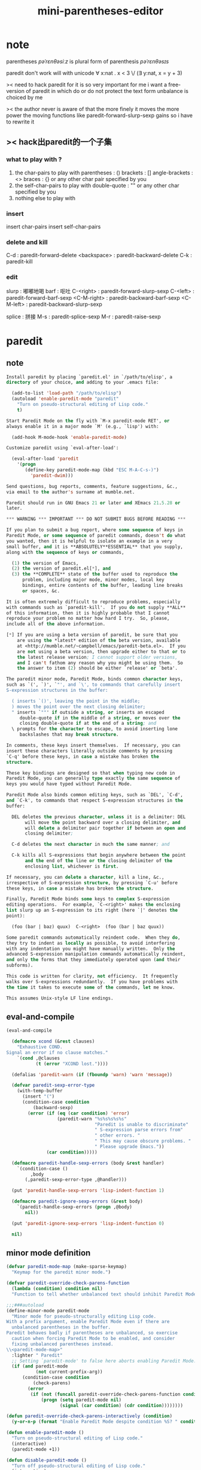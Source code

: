 #+title: mini-parentheses-editor

* note
parentheses /pəˈrɛnθəsiːz/
is plural form of parenthesis /pəˈrɛnθəsɪs/

paredit don't work will with unicode
∀ x:nat . x < 3 \/ (∃ y:nat, x = y + 3)

>< need to hack paredit for it is so very important for me
i want a free-version of paredit
in which do or do not protect the text form unbalance
is choiced by me

>< the author never is aware of that
the more finely it moves
the more power the moving functions like
paredit-forward-slurp-sexp gains
so i have to rewrite it
** >< hack出paredit的一个子集
*** what to play with ?
1. the char-pairs to play with
   parentheses : ()
   brackets : []
   angle-brackets : <>
   braces : {}
   or any other char pair specified by you
2. the self-char-pairs to play with
   double-quote : ""
   or any other char specified by you
3. nothing else to play with
*** insert
insert char-pairs
insert self-char-pairs
*** delete and kill
C-d : paredit-forward-delete
<backspace> : paredit-backward-delete
C-k : paredit-kill
*** edit
slurp : 嘟嘟地喝
barf : 呕吐
C-<right> : paredit-forward-slurp-sexp
C-<left> : paredit-forward-barf-sexp
<C-M-right> : paredit-backward-barf-sexp
<C-M-left> : paredit-backward-slurp-sexp

splice : 拼接
M-s : paredit-splice-sexp
M-r : paredit-raise-sexp
* paredit
** note
#+begin_src emacs-lisp
Install paredit by placing `paredit.el' in `/path/to/elisp', a
directory of your choice, and adding to your .emacs file:

  (add-to-list 'load-path "/path/to/elisp")
  (autoload 'enable-paredit-mode "paredit"
    "Turn on pseudo-structural editing of Lisp code."
    t)

Start Paredit Mode on the fly with `M-x paredit-mode RET', or
always enable it in a major mode `M' (e.g., `lisp') with:

  (add-hook M-mode-hook 'enable-paredit-mode)

Customize paredit using `eval-after-load':

  (eval-after-load 'paredit
    '(progn
       (define-key paredit-mode-map (kbd "ESC M-A-C-s-)")
         'paredit-dwim)))

Send questions, bug reports, comments, feature suggestions, &c.,
via email to the author's surname at mumble.net.

Paredit should run in GNU Emacs 21 or later and XEmacs 21.5.28 or
later.

,*** WARNING *** IMPORTANT *** DO NOT SUBMIT BUGS BEFORE READING ***

If you plan to submit a bug report, where some sequence of keys in
Paredit Mode, or some sequence of paredit commands, doesn't do what
you wanted, then it is helpful to isolate an example in a very
small buffer, and it is **ABSOLUTELY**ESSENTIAL** that you supply,
along with the sequence of keys or commands,

  (1) the version of Emacs,
  (2) the version of paredit.el[*], and
  (3) the **COMPLETE** state of the buffer used to reproduce the
      problem, including major mode, minor modes, local key
      bindings, entire contents of the buffer, leading line breaks
      or spaces, &c.

It is often extremely difficult to reproduce problems, especially
with commands such as `paredit-kill'.  If you do not supply **ALL**
of this information, then it is highly probable that I cannot
reproduce your problem no matter how hard I try.  So, please,
include all of the above information.

[*] If you are using a beta version of paredit, be sure that you
    are using the *latest* edition of the beta version, available
    at <http://mumble.net/~campbell/emacs/paredit-beta.el>.  If you
    are not using a beta version, then upgrade either to that or to
    the latest release version; I cannot support older versions,
    and I can't fathom any reason why you might be using them.  So
    the answer to item (2) should be either `release' or `beta'.

The paredit minor mode, Paredit Mode, binds common character keys,
such as `(', `)', `"', and `\', to commands that carefully insert
S-expression structures in the buffer:

  ( inserts `()', leaving the point in the middle;
  ) moves the point over the next closing delimiter;
  " inserts `""' if outside a string, or inserts an escaped
     double-quote if in the middle of a string, or moves over the
     closing double-quote if at the end of a string; and
  \ prompts for the character to escape, to avoid inserting lone
     backslashes that may break structure.

In comments, these keys insert themselves.  If necessary, you can
insert these characters literally outside comments by pressing
`C-q' before these keys, in case a mistake has broken the
structure.

These key bindings are designed so that when typing new code in
Paredit Mode, you can generally type exactly the same sequence of
keys you would have typed without Paredit Mode.

Paredit Mode also binds common editing keys, such as `DEL', `C-d',
and `C-k', to commands that respect S-expression structures in the
buffer:

  DEL deletes the previous character, unless it is a delimiter: DEL
       will move the point backward over a closing delimiter, and
       will delete a delimiter pair together if between an open and
       closing delimiter;

  C-d deletes the next character in much the same manner; and

  C-k kills all S-expressions that begin anywhere between the point
       and the end of the line or the closing delimiter of the
       enclosing list, whichever is first.

If necessary, you can delete a character, kill a line, &c.,
irrespective of S-expression structure, by pressing `C-u' before
these keys, in case a mistake has broken the structure.

Finally, Paredit Mode binds some keys to complex S-expression
editing operations.  For example, `C-<right>' makes the enclosing
list slurp up an S-expression to its right (here `|' denotes the
point):

  (foo (bar | baz) quux)  C-<right>  (foo (bar | baz quux))

Some paredit commands automatically reindent code.  When they do,
they try to indent as locally as possible, to avoid interfering
with any indentation you might have manually written.  Only the
advanced S-expression manipulation commands automatically reindent,
and only the forms that they immediately operated upon (and their
subforms).

This code is written for clarity, not efficiency.  It frequently
walks over S-expressions redundantly.  If you have problems with
the time it takes to execute some of the commands, let me know.

This assumes Unix-style LF line endings.
#+end_src
** eval-and-compile
#+begin_src emacs-lisp
(eval-and-compile

  (defmacro xcond (&rest clauses)
    "Exhaustive COND.
Signal an error if no clause matches."
    `(cond ,@clauses
           (t (error "XCOND lost."))))

  (defalias 'paredit-warn (if (fboundp 'warn) 'warn 'message))

  (defvar paredit-sexp-error-type
    (with-temp-buffer
      (insert "(")
      (condition-case condition
          (backward-sexp)
        (error (if (eq (car condition) 'error)
                   (paredit-warn "%s%s%s%s%s"
                                 "Paredit is unable to discriminate"
                                 " S-expression parse errors from"
                                 " other errors. "
                                 " This may cause obscure problems. "
                                 " Please upgrade Emacs."))
               (car condition)))))

  (defmacro paredit-handle-sexp-errors (body &rest handler)
    `(condition-case ()
         ,body
       (,paredit-sexp-error-type ,@handler)))

  (put 'paredit-handle-sexp-errors 'lisp-indent-function 1)

  (defmacro paredit-ignore-sexp-errors (&rest body)
    `(paredit-handle-sexp-errors (progn ,@body)
       nil))

  (put 'paredit-ignore-sexp-errors 'lisp-indent-function 0)

  nil)
#+end_src
** minor mode definition
#+begin_src emacs-lisp
(defvar paredit-mode-map (make-sparse-keymap)
  "Keymap for the paredit minor mode.")

(defvar paredit-override-check-parens-function
  (lambda (condition) condition nil)
  "Function to tell whether unbalanced text should inhibit Paredit Mode.")

;;;###autoload
(define-minor-mode paredit-mode
  "Minor mode for pseudo-structurally editing Lisp code.
With a prefix argument, enable Paredit Mode even if there are
  unbalanced parentheses in the buffer.
Paredit behaves badly if parentheses are unbalanced, so exercise
  caution when forcing Paredit Mode to be enabled, and consider
  fixing unbalanced parentheses instead.
\\<paredit-mode-map>"
  :lighter " Paredit"
  ;; Setting `paredit-mode' to false here aborts enabling Paredit Mode.
  (if (and paredit-mode
           (not current-prefix-arg))
      (condition-case condition
          (check-parens)
        (error
         (if (not (funcall paredit-override-check-parens-function condition))
             (progn (setq paredit-mode nil)
                    (signal (car condition) (cdr condition))))))))

(defun paredit-override-check-parens-interactively (condition)
  (y-or-n-p (format "Enable Paredit Mode despite condition %S? " condition)))

(defun enable-paredit-mode ()
  "Turn on pseudo-structural editing of Lisp code."
  (interactive)
  (paredit-mode +1))

(defun disable-paredit-mode ()
  "Turn off pseudo-structural editing of Lisp code."
  (interactive)
  (paredit-mode -1))

(defvar paredit-backward-delete-key
  (xcond ((paredit-xemacs-p)    "BS")
         ((paredit-gnu-emacs-p) "DEL")))

(defvar paredit-forward-delete-keys
  (xcond ((paredit-xemacs-p)    '("DEL"))
         ((paredit-gnu-emacs-p) '("<delete>" "<deletechar>"))))
#+end_src
** paredit keys
separating the definition and initialization of this variable
simplifies the development of paredit
since re-evaluating defvar forms doesn't actually do anything

each specifier is of the form:
(key[s]  function   (example-input example-output)
                    ...)
where key[s] is either a single string or a list of such strings
suitable for passing to kbd
entries in this list may also just be strings
in which case they are headings for the next entries
#+begin_src emacs-lisp
(defvar paredit-commands nil
  "List of paredit commands with their keys and examples.")

(progn (setq paredit-commands
 `(

   "basic insertion commands"

   ;; (minipe-insert-char-pair "(" ")")
   ("("         paredit-open-round
                ("(a b |c d)"
                 "(a b (|) c d)")
                ("(foo \"bar |baz\" quux)"
                 "(foo \"bar (|baz\" quux)"))

   ;; (minipe-not-insert-right-char-pair ")")
   ;; I never use the following two functions
   ;; but after (minipe-insert-char-pair "(" ")")
   ;; ")" must not insert ")"
   (")"         paredit-close-round
                ("(a b |c   )" "(a b c)|")
                ("; Hello,| world!"
                 "; Hello,)| world!"))
   ("M-("       paredit-wrap-round
                ("(foo |bar baz)"
                 "(foo (|bar) baz)"))

   ("M-)"       paredit-close-round-and-newline
                ("(defun f (x|  ))"
                 "(defun f (x)\n  |)")
                ("; (Foo.|"
                 "; (Foo.)|"))

   ;; (minipe-self-char-pair "\"")
   ("\""        paredit-doublequote
                ("(frob grovel |full lexical)"
                 "(frob grovel \"|\" full lexical)"
                 "(frob grovel \"\"| full lexical)")
                ("(foo \"bar |baz\" quux)"
                 "(foo \"bar \\\"|baz\" quux)")
                ("(frob grovel)   ; full |lexical"
                 "(frob grovel)   ; full \"|lexical"))
   ("M-\""      paredit-meta-doublequote
                ("(foo \"bar |baz\" quux)"
                 "(foo \"bar baz\"\n     |quux)")
                ("(foo |(bar #\\x \"baz \\\\ quux\") zot)"
                 ,(concat "(foo \"|(bar #\\\\x \\\"baz \\\\"
                          "\\\\ quux\\\")\" zot)")))

   ("C-j"       paredit-newline
                ("(let ((n (frobbotz))) |(display (+ n 1)\nport))"
                 ,(concat "(let ((n (frobbotz)))"
                          "\n  |(display (+ n 1)"
                          "\n           port))")))



   "Deleting & Killing"
   (("C-d" ,@paredit-forward-delete-keys)
                paredit-forward-delete
                ("(quu|x \"zot\")" "(quu| \"zot\")")
                ("(quux |\"zot\")"
                 "(quux \"|zot\")"
                 "(quux \"|ot\")")
                ("(foo (|) bar)" "(foo | bar)")
                ("|(foo bar)" "(|foo bar)"))
   (,paredit-backward-delete-key
                paredit-backward-delete
                ("(\"zot\" q|uux)" "(\"zot\" |uux)")
                ("(\"zot\"| quux)"
                 "(\"zot|\" quux)"
                 "(\"zo|\" quux)")
                ("(foo (|) bar)" "(foo | bar)")
                ("(foo bar)|" "(foo bar|)"))
   ("C-k"       paredit-kill
                ("(foo bar)|     ; Useless comment!"
                 "(foo bar)|")
                ("(|foo bar)     ; Useful comment!"
                 "(|)     ; Useful comment!")
                ("|(foo bar)     ; Useless line!"
                 "|")
                ("(foo \"|bar baz\"\n     quux)"
                 "(foo \"|\"\n     quux)"))
   ("M-d"       paredit-forward-kill-word
                ("|(foo bar)    ; baz"
                 "(| bar)    ; baz"
                 "(|)    ; baz"
                 "()    ;|")
                (";;;| Frobnicate\n(defun frobnicate ...)"
                 ";;;|\n(defun frobnicate ...)"
                 ";;;\n(| frobnicate ...)"))
   (,(concat "M-" paredit-backward-delete-key)
                paredit-backward-kill-word
                ("(foo bar)    ; baz\n(quux)|"
                 "(foo bar)    ; baz\n(|)"
                 "(foo bar)    ; |\n()"
                 "(foo |)    ; \n()"
                 "(|)    ; \n()"))



   "Movement & Navigation"
   "巡航外包给lisp-mode"





   "Depth-Changing Commands"
   ("M-s"       paredit-splice-sexp
                ("(foo (bar| baz) quux)"
                 "(foo bar| baz quux)"))
   ("M-r"       paredit-raise-sexp
                ("(dynamic-wind in (lambda () |body) out)"
                 "(dynamic-wind in |body out)"
                 "|body"))
   ("M-?"       paredit-convolute-sexp
                ("(let ((x 5) (y 3)) (frob |(zwonk)) (wibblethwop))"
                 "(frob |(let ((x 5) (y 3)) (zwonk) (wibblethwop)))"))





   "Barfage & Slurpage"
   ("C-<right>"
                paredit-forward-slurp-sexp
                ("(foo (bar |baz) quux zot)"
                 "(foo (bar |baz quux) zot)")
                ("(a b ((c| d)) e f)"
                 "(a b ((c| d) e) f)"))
   ("C-<left>"
                paredit-forward-barf-sexp
                ("(foo (bar |baz quux) zot)"
                 "(foo (bar |baz) quux zot)"))
   ("C-M-<left>"
                paredit-backward-slurp-sexp
                ("(foo bar (baz| quux) zot)"
                 "(foo (bar baz| quux) zot)")
                ("(a b ((c| d)) e f)"
                 "(a (b (c| d)) e f)"))
   ("C-M-<right>"
                paredit-backward-barf-sexp
                ("(foo (bar baz |quux) zot)"
                 "(foo bar (baz |quux) zot)"))





   "Miscellaneous Commands"
   "no misc"
   "misc means no use"
   ))
       nil)
#+end_src
** command examples
#+begin_src emacs-lisp
(eval-and-compile
  (defmacro paredit-do-commands (vars string-case &rest body)
    (let ((spec     (nth 0 vars))
          (keys     (nth 1 vars))
          (fn       (nth 2 vars))
          (examples (nth 3 vars)))
      `(dolist (,spec paredit-commands)
         (if (stringp ,spec)
             ,string-case
           (let ((,keys (let ((k (car ,spec)))
                          (cond ((stringp k) (list k))
                                ((listp k) k)
                                (t (error "Invalid paredit command %s."
                                          ,spec)))))
                 (,fn (cadr ,spec))
                 (,examples (cddr ,spec)))
             ,@body)))))

  (put 'paredit-do-commands 'lisp-indent-function 2))

(defun paredit-define-keys ()
  (paredit-do-commands (spec keys fn examples)
      nil       ; string case
    (dolist (key keys)
      (define-key paredit-mode-map (read-kbd-macro key) fn))))

(defun paredit-function-documentation (fn)
  (let ((original-doc (get fn 'paredit-original-documentation))
        (doc (documentation fn 'function-documentation)))
    (or original-doc
        (progn (put fn 'paredit-original-documentation doc)
               doc))))

(defun paredit-annotate-mode-with-examples ()
  (let ((contents
         (list (paredit-function-documentation 'paredit-mode))))
    (paredit-do-commands (spec keys fn examples)
        (push (concat "\n\n" spec "\n")
              contents)
      (let ((name (symbol-name fn)))
        (if (string-match (symbol-name 'paredit-) name)
            (push (concat "\n\n\\[" name "]\t" name
                          (if examples
                              (mapconcat (lambda (example)
                                           (concat
                                            "\n"
                                            (mapconcat 'identity
                                                       example
                                                       "\n  --->\n")
                                            "\n"))
                                         examples
                                         "")
                              "\n  (no examples)\n"))
                  contents))))
    (put 'paredit-mode 'function-documentation
         (apply 'concat (reverse contents))))
  ;; PUT returns the huge string we just constructed, which we don't
  ;; want it to return.
  nil)

(defun paredit-annotate-functions-with-examples ()
  (paredit-do-commands (spec keys fn examples)
      nil       ; string case
    (put fn 'function-documentation
         (concat (paredit-function-documentation fn)
                 "\n\n\\<paredit-mode-map>\\[" (symbol-name fn) "]\n"
                 (mapconcat (lambda (example)
                              (concat "\n"
                                      (mapconcat 'identity
                                                 example
                                                 "\n  ->\n")
                                      "\n"))
                            examples
                            "")))))
#+end_src
** insertion
#+begin_src emacs-lisp
(eval-and-compile
  (defun paredit-conc-name (&rest strings)
    (intern (apply 'concat strings)))

  (defmacro define-paredit-pair (open close name)
    `(progn
       (defun ,(paredit-conc-name "paredit-open-" name) (&optional n)
         ,(concat "Insert a balanced " name " pair.
With a prefix argument N, put the closing " name " after N
  S-expressions forward.
If the region is active, `transient-mark-mode' is enabled, and the
  region's start and end fall in the same parenthesis depth, insert a
  " name " pair around the region.
If in a string or a comment, insert a single " name ".
If in a character literal, do nothing.  This prevents changing what was
  in the character literal to a meaningful delimiter unintentionally.")
         (interactive "P")
         (cond ((or (paredit-in-string-p)
                    (paredit-in-comment-p))
                (insert ,open))
               ((not (paredit-in-char-p))
                (paredit-insert-pair n ,open ,close 'goto-char)
                (save-excursion (backward-up-list) (indent-sexp)))))
       (defun ,(paredit-conc-name "paredit-close-" name) ()
         ,(concat "Move past one closing delimiter and reindent.
\(Agnostic to the specific closing delimiter.)
If in a string or comment, insert a single closing " name ".
If in a character literal, do nothing.  This prevents changing what was
  in the character literal to a meaningful delimiter unintentionally.")
         (interactive)
         (paredit-move-past-close ,close))
       (defun ,(paredit-conc-name "paredit-close-" name "-and-newline") ()
         ,(concat "Move past one closing delimiter, add a newline,"
                  " and reindent.
If there was a margin comment after the closing delimiter, preserve it
  on the same line.")
         (interactive)
         (paredit-move-past-close-and-newline ,close))
       (defun ,(paredit-conc-name "paredit-wrap-" name)
           (&optional argument)
         ,(concat "Wrap the following S-expression.
See `paredit-wrap-sexp' for more details.")
         (interactive "P")
         (paredit-wrap-sexp argument ,open ,close))
       (add-to-list 'paredit-wrap-commands
                    ',(paredit-conc-name "paredit-wrap-" name)))))

(defvar paredit-wrap-commands '(paredit-wrap-sexp)
  "List of paredit commands that wrap S-expressions.
Used by `paredit-yank-pop'; for internal paredit use only.")

(define-paredit-pair ?\( ?\) "round")
(define-paredit-pair ?\[ ?\] "square")
(define-paredit-pair ?\{ ?\} "curly")
(define-paredit-pair ?\< ?\> "angled")

;;; Aliases for the old names.

(defalias 'paredit-open-parenthesis 'paredit-open-round)
(defalias 'paredit-close-parenthesis 'paredit-close-round)
(defalias 'paredit-close-parenthesis-and-newline
  'paredit-close-round-and-newline)

(defalias 'paredit-open-bracket 'paredit-open-square)
(defalias 'paredit-close-bracket 'paredit-close-square)
(defalias 'paredit-close-bracket-and-newline
  'paredit-close-square-and-newline)

(defun paredit-move-past-close (close)
  (paredit-move-past-close-and close
    (lambda ()
      (paredit-blink-paren-match nil))))

(defun paredit-move-past-close-and-newline (close)
  (paredit-move-past-close-and close
    (lambda ()
      (let ((comment.point (paredit-find-comment-on-line)))
        (newline)
        (if comment.point
            (save-excursion
              (forward-line -1)
              (end-of-line)
              (indent-to (cdr comment.point))
              (insert (car comment.point)))))
      (lisp-indent-line)
      (paredit-ignore-sexp-errors (indent-sexp))
      (paredit-blink-paren-match t))))

(defun paredit-move-past-close-and (close if-moved)
  (if (or (paredit-in-string-p)
          (paredit-in-comment-p))
      (insert close)
    (if (paredit-in-char-p) (forward-char))
    (paredit-move-past-close-and-reindent close)
    (funcall if-moved)))

(defun paredit-find-comment-on-line ()
  "Find a margin comment on the current line.
Return nil if there is no such comment or if there is anything but
  whitespace until such a comment.
If such a comment exists, delete the comment (including all leading
  whitespace) and return a cons whose car is the comment as a string
  and whose cdr is the point of the comment's initial semicolon,
  relative to the start of the line."
  (save-excursion
    (paredit-skip-whitespace t (point-at-eol))
    (and (eq ?\; (char-after))
         (not (eq ?\; (char-after (1+ (point)))))
         (not (or (paredit-in-string-p)
                  (paredit-in-char-p)))
         (let* ((start                  ;Move to before the semicolon.
                 (progn (backward-char) (point)))
                (comment
                 (buffer-substring start (point-at-eol))))
           (paredit-skip-whitespace nil (point-at-bol))
           (delete-region (point) (point-at-eol))
           (cons comment (- start (point-at-bol)))))))

(defun paredit-insert-pair (n open close forward)
  (let* ((regionp
          (and (paredit-region-active-p)
               (paredit-region-safe-for-insert-p)))
         (end
          (and regionp
               (not n)
               (prog1 (region-end) (goto-char (region-beginning))))))
    (let ((spacep (paredit-space-for-delimiter-p nil open)))
      (if spacep (insert " "))
      (insert open)
      (save-excursion
        ;; Move past the desired region.
        (cond (n
               (funcall forward
                        (paredit-scan-sexps-hack (point)
                                                 (prefix-numeric-value n))))
              (regionp
               (funcall forward (+ end (if spacep 2 1)))))
        ;; The string case can happen if we are inserting string
        ;; delimiters.  The comment case may happen by moving to the
        ;; end of a buffer that has a comment with no trailing newline.
        (if (and (not (paredit-in-string-p))
                 (paredit-in-comment-p))
            (newline))
        (insert close)
        (if (paredit-space-for-delimiter-p t close)
            (insert " "))))))

;++ This needs a better name...

(defun paredit-scan-sexps-hack (point n)
  (save-excursion
    (goto-char point)
    (let ((direction (if (< 0 n) +1 -1))
          (magnitude (abs n))
          (count 0))
      (catch 'exit
        (while (< count magnitude)
          (let ((p
                 (paredit-handle-sexp-errors (scan-sexps (point) direction)
                   nil)))
            (if (not p) (throw 'exit nil))
            (goto-char p))
          (setq count (+ count 1)))))
    (point)))

(defun paredit-region-safe-for-insert-p ()
  (save-excursion
    (let ((beginning (region-beginning))
          (end (region-end)))
      (goto-char beginning)
      (let* ((beginning-state (paredit-current-parse-state))
             (end-state
              (parse-partial-sexp beginning end nil nil beginning-state)))
        (and (=  (nth 0 beginning-state)   ; 0. depth in parens
                 (nth 0 end-state))
             (eq (nth 3 beginning-state)   ; 3. non-nil if inside a
                 (nth 3 end-state))        ;    string
             (eq (nth 4 beginning-state)   ; 4. comment status, yada
                 (nth 4 end-state))
             (eq (nth 5 beginning-state)   ; 5. t if following char
                 (nth 5 end-state)))))))   ;    quote

(defvar paredit-space-for-delimiter-predicates nil
  "List of predicates for whether to put space by delimiter at point.
Each predicate is a function that is is applied to two arguments, ENDP
  and DELIMITER, and that returns a boolean saying whether to put a
  space next to the delimiter -- before the delimiter if ENDP is false,
  after the delimiter if ENDP is true.
If any predicate returns false, no space is inserted: every predicate
  has veto power.
Each predicate may assume that the point is not at the beginning of the
  buffer, if ENDP is false, or at the end of the buffer, if ENDP is
  true; and that the point is not preceded, if ENDP is false, or
  followed, if ENDP is true, by a word or symbol constituent, a quote,
  or the delimiter matching DELIMITER.
Each predicate should examine only text before the point, if ENDP is
  false, or only text after the point, if ENDP is true.")

(defun paredit-space-for-delimiter-p (endp delimiter)
  ;; If at the buffer limit, don't insert a space.  If there is a word,
  ;; symbol, other quote, or non-matching parenthesis delimiter (i.e. a
  ;; close when want an open the string or an open when we want to
  ;; close the string), do insert a space.
  (and (not (if endp (eobp) (bobp)))
       (memq (char-syntax (if endp (char-after) (char-before)))
             (list ?w ?_ ?\"
                   (let ((matching (matching-paren delimiter)))
                     (and matching (char-syntax matching)))
                   (and (not endp)
                        (eq ?\" (char-syntax delimiter))
                        ?\) )))
       (catch 'exit
         (dolist (predicate paredit-space-for-delimiter-predicates)
           (if (not (funcall predicate endp delimiter))
               (throw 'exit nil)))
         t)))

(defun paredit-move-past-close-and-reindent (close)
  (let ((open (paredit-missing-close)))
    (if open
        (if (eq close (matching-paren open))
            (save-excursion
              (message "Missing closing delimiter: %c" close)
              (insert close))
            (error "Mismatched missing closing delimiter: %c ... %c"
                   open close))))
  (up-list)
  (if (catch 'return                    ; This CATCH returns T if it
        (while t                        ; should delete leading spaces
          (save-excursion               ; and NIL if not.
            (let ((before-paren (1- (point))))
              (back-to-indentation)
              (cond ((not (eq (point) before-paren))
                     ;; Can't call PAREDIT-DELETE-LEADING-WHITESPACE
                     ;; here -- we must return from SAVE-EXCURSION
                     ;; first.
                     (throw 'return t))
                    ((save-excursion (forward-line -1)
                                     (end-of-line)
                                     (paredit-in-comment-p))
                     ;; Moving the closing delimiter any further
                     ;; would put it into a comment, so we just
                     ;; indent the closing delimiter where it is and
                     ;; abort the loop, telling its continuation that
                     ;; no leading whitespace should be deleted.
                     (lisp-indent-line)
                     (throw 'return nil))
                    (t (delete-indentation)))))))
      (paredit-delete-leading-whitespace)))

(defun paredit-missing-close ()
  (save-excursion
    (paredit-handle-sexp-errors (backward-up-list)
      (error "Not inside a list."))
    (let ((open (char-after)))
      (paredit-handle-sexp-errors (progn (forward-sexp) nil)
        open))))

(defun paredit-delete-leading-whitespace ()
  ;; This assumes that we're on the closing delimiter already.
  (save-excursion
    (backward-char)
    (while (let ((syn (char-syntax (char-before))))
             (and (or (eq syn ?\ ) (eq syn ?-))     ; whitespace syntax
                  ;; The above line is a perfect example of why the
                  ;; following test is necessary.
                  (not (paredit-in-char-p (1- (point))))))
      (backward-delete-char 1))))

(defun paredit-blink-paren-match (another-line-p)
  (if (and blink-matching-paren
           (or (not show-paren-mode) another-line-p))
      (paredit-ignore-sexp-errors
        (save-excursion
          (backward-sexp)
          (forward-sexp)
          ;; SHOW-PAREN-MODE inhibits any blinking, so we disable it
          ;; locally here.
          (let ((show-paren-mode nil))
            (blink-matching-open))))))

(defun paredit-doublequote (&optional n)
  "Insert a pair of double-quotes.
With a prefix argument N, wrap the following N S-expressions in
  double-quotes, escaping intermediate characters if necessary.
If the region is active, `transient-mark-mode' is enabled, and the
  region's start and end fall in the same parenthesis depth, insert a
  pair of double-quotes around the region, again escaping intermediate
  characters if necessary.
Inside a comment, insert a literal double-quote.
At the end of a string, move past the closing double-quote.
In the middle of a string, insert a backslash-escaped double-quote.
If in a character literal, do nothing.  This prevents accidentally
  changing a what was in the character literal to become a meaningful
  delimiter unintentionally."
  (interactive "P")
  (cond ((paredit-in-string-p)
         (if (eq (cdr (paredit-string-start+end-points))
                 (point))
             (forward-char)             ; We're on the closing quote.
             (insert ?\\ ?\" )))
        ((paredit-in-comment-p)
         (insert ?\" ))
        ((not (paredit-in-char-p))
         (paredit-insert-pair n ?\" ?\" 'paredit-forward-for-quote))))

(defun paredit-meta-doublequote (&optional n)
  "Move to the end of the string, insert a newline, and indent.
If not in a string, act as `paredit-doublequote'; if no prefix argument
  is specified and the region is not active or `transient-mark-mode' is
  disabled, the default is to wrap one S-expression, however, not
  zero."
  (interactive "P")
  (if (not (paredit-in-string-p))
      (paredit-doublequote (or n
                               (and (not (paredit-region-active-p))
                                    1)))
    (let ((start+end (paredit-string-start+end-points)))
      (goto-char (1+ (cdr start+end)))
      (newline)
      (lisp-indent-line)
      (paredit-ignore-sexp-errors (indent-sexp)))))

(defun paredit-forward-for-quote (end)
  (let ((state (paredit-current-parse-state)))
    (while (< (point) end)
      (let ((new-state (parse-partial-sexp (point) (1+ (point))
                                           nil nil state)))
        (if (paredit-in-string-p new-state)
            (if (not (paredit-in-string-escape-p))
                (setq state new-state)
              ;; Escape character: turn it into an escaped escape
              ;; character by appending another backslash.
              (insert ?\\ )
              ;; Now the point is after both escapes, and we want to
              ;; rescan from before the first one to after the second
              ;; one.
              (setq state
                    (parse-partial-sexp (- (point) 2) (point)
                                        nil nil state))
              ;; Advance the end point, since we just inserted a new
              ;; character.
              (setq end (1+ end)))
          ;; String: escape by inserting a backslash before the quote.
          (backward-char)
          (insert ?\\ )
          ;; The point is now between the escape and the quote, and we
          ;; want to rescan from before the escape to after the quote.
          (setq state
                (parse-partial-sexp (1- (point)) (1+ (point))
                                    nil nil state))
          ;; Advance the end point for the same reason as above.
          (setq end (1+ end)))))))


(defun paredit-newline ()
  "Insert a newline and indent it.
This is like `newline-and-indent', but it not only indents the line
  that the point is on but also the S-expression following the point,
  if there is one.
Move forward one character first if on an escaped character.
If in a string, just insert a literal newline.
If in a comment and if followed by invalid structure, call
  `indent-new-comment-line' to keep the invalid structure in a
  comment."
  (interactive)
  (cond ((paredit-in-string-p)
         (newline))
        ((paredit-in-comment-p)
         (if (paredit-region-ok-p (point) (point-at-eol))
             (progn (newline-and-indent)
                    (paredit-ignore-sexp-errors (indent-sexp)))
             (indent-new-comment-line)))
        (t
         (if (paredit-in-char-p)
             (forward-char))
         (newline-and-indent)
         ;; Indent the following S-expression, but don't signal an
         ;; error if there's only a closing delimiter after the point.
         (paredit-ignore-sexp-errors (indent-sexp)))))
#+end_src
** character deletion
#+begin_src emacs-lisp
(defun paredit-forward-delete (&optional argument)
  "Delete a character forward or move forward over a delimiter.
If on an opening S-expression delimiter, move forward into the
  S-expression.
If on a closing S-expression delimiter, refuse to delete unless the
  S-expression is empty, in which case delete the whole S-expression.
With a numeric prefix argument N, delete N characters forward.
With a `C-u' prefix argument, simply delete a character forward,
  without regard for delimiter balancing."
  (interactive "P")
  (cond ((or (consp argument) (eobp))
         (delete-char 1))
        ((integerp argument)
         (if (< argument 0)
             (paredit-backward-delete argument)
             (while (> argument 0)
               (paredit-forward-delete)
               (setq argument (- argument 1)))))
        ((paredit-in-string-p)
         (paredit-forward-delete-in-string))
        ((paredit-in-comment-p)
         (paredit-forward-delete-in-comment))
        ((paredit-in-char-p)            ; Escape -- delete both chars.
         (backward-delete-char 1)
         (delete-char 1))
        ((eq (char-after) ?\\ )         ; ditto
         (delete-char 2))
        ((let ((syn (char-syntax (char-after))))
           (or (eq syn ?\( )
               (eq syn ?\" )))
         (if (save-excursion
               (paredit-handle-sexp-errors (progn (forward-sexp) t)
                 nil))
             (forward-char)
           (message "Deleting spurious opening delimiter.")
           (delete-char 1)))
        ((and (not (paredit-in-char-p (1- (point))))
              (eq (char-syntax (char-after)) ?\) )
              (eq (char-before) (matching-paren (char-after))))
         (backward-delete-char 1)       ; Empty list -- delete both
         (delete-char 1))               ;   delimiters.
        ((eq ?\; (char-after))
         (paredit-forward-delete-comment-start))
        ;; Just delete a single character, if it's not a closing
        ;; delimiter.  (The character literal case is already handled
        ;; by now.)
        ((not (eq (char-syntax (char-after)) ?\) ))
         (delete-char 1))))

(defun paredit-forward-delete-in-string ()
  (let ((start+end (paredit-string-start+end-points)))
    (cond ((not (eq (point) (cdr start+end)))
           ;; If it's not the close-quote, it's safe to delete.  But
           ;; first handle the case that we're in a string escape.
           (cond ((paredit-in-string-escape-p)
                  ;; We're right after the backslash, so backward
                  ;; delete it before deleting the escaped character.
                  (backward-delete-char 1))
                 ((eq (char-after) ?\\ )
                  ;; If we're not in a string escape, but we are on a
                  ;; backslash, it must start the escape for the next
                  ;; character, so delete the backslash before deleting
                  ;; the next character.
                  (delete-char 1)))
           (delete-char 1))
          ((eq (1- (point)) (car start+end))
           ;; If it is the close-quote, delete only if we're also right
           ;; past the open-quote (i.e. it's empty), and then delete
           ;; both quotes.  Otherwise we refuse to delete it.
           (backward-delete-char 1)
           (delete-char 1)))))

(defun paredit-forward-delete-in-comment ()
  ;; Point is in a comment, possibly at eol.  Refuse to delete a
  ;; comment end if moving the next line into the comment would break
  ;; structure.
  (if (eolp)
      (let ((next-line-start (point-at-bol 2))
            (next-line-end (point-at-eol 2)))
        (paredit-check-region next-line-start next-line-end)))
  (delete-char 1))

(defun paredit-forward-delete-comment-start ()
  ;; Point precedes a comment start (not at eol).  Refuse to delete a
  ;; comment start if the comment contains unbalanced junk.
  (paredit-check-region (+ (point) 1) (point-at-eol))
  (delete-char 1))

(defun paredit-backward-delete (&optional argument)
  "Delete a character backward or move backward over a delimiter.
If on a closing S-expression delimiter, move backward into the
  S-expression.
If on an opening S-expression delimiter, refuse to delete unless the
  S-expression is empty, in which case delete the whole S-expression.
With a numeric prefix argument N, delete N characters backward.
With a `C-u' prefix argument, simply delete a character backward,
  without regard for delimiter balancing."
  (interactive "P")
  (cond ((or (consp argument) (bobp))
         ;++ Should this untabify?
         (backward-delete-char 1))
        ((integerp argument)
         (if (< argument 0)
             (paredit-forward-delete (- 0 argument))
             (while (> argument 0)
               (paredit-backward-delete)
               (setq argument (- argument 1)))))
        ((paredit-in-string-p)
         (paredit-backward-delete-in-string))
        ((paredit-in-comment-p)
         (paredit-backward-delete-in-comment))
        ((paredit-in-char-p)            ; Escape -- delete both chars.
         (backward-delete-char 1)
         (delete-char 1))
        ((paredit-in-char-p (1- (point)))
         (backward-delete-char 2))      ; ditto
        ((let ((syn (char-syntax (char-before))))
           (or (eq syn ?\) )
               (eq syn ?\" )))
         (if (save-excursion
               (paredit-handle-sexp-errors (progn (backward-sexp) t)
                 nil))
             (backward-char)
           (message "Deleting spurious closing delimiter.")
           (backward-delete-char 1)))
        ((and (eq (char-syntax (char-before)) ?\( )
              (eq (char-after) (matching-paren (char-before))))
         (backward-delete-char 1)       ; Empty list -- delete both
         (delete-char 1))               ;   delimiters.
        ((bolp)
         (paredit-backward-delete-maybe-comment-end))
        ;; Delete it, unless it's an opening delimiter.  The case of
        ;; character literals is already handled by now.
        ((not (eq (char-syntax (char-before)) ?\( ))
         (backward-delete-char-untabify 1))))

(defun paredit-backward-delete-in-string ()
  (let ((start+end (paredit-string-start+end-points)))
    (cond ((not (eq (1- (point)) (car start+end)))
           ;; If it's not the open-quote, it's safe to delete.
           (if (paredit-in-string-escape-p)
               ;; If we're on a string escape, since we're about to
               ;; delete the backslash, we must first delete the
               ;; escaped char.
               (delete-char 1))
           (backward-delete-char 1)
           (if (paredit-in-string-escape-p)
               ;; If, after deleting a character, we find ourselves in
               ;; a string escape, we must have deleted the escaped
               ;; character, and the backslash is behind the point, so
               ;; backward delete it.
               (backward-delete-char 1)))
          ((eq (point) (cdr start+end))
           ;; If it is the open-quote, delete only if we're also right
           ;; past the close-quote (i.e. it's empty), and then delete
           ;; both quotes.  Otherwise we refuse to delete it.
           (backward-delete-char 1)
           (delete-char 1)))))

(defun paredit-backward-delete-in-comment ()
  ;; Point is in a comment, possibly just after the comment start.
  ;; Refuse to delete a comment start if the comment contains
  ;; unbalanced junk.
  (if (save-excursion
        (backward-char)
        ;; Must call `paredit-in-string-p' before
        ;; `paredit-in-comment-p'.
        (not (or (paredit-in-string-p) (paredit-in-comment-p))))
      (paredit-check-region (point) (point-at-eol)))
  (backward-delete-char-untabify +1))

(defun paredit-backward-delete-maybe-comment-end ()
  ;; Point is at bol, possibly just after a comment end (i.e., the
  ;; previous line may have had a line comment).  Refuse to delete a
  ;; comment end if moving the current line into the previous line's
  ;; comment would break structure.
  (if (save-excursion
        (backward-char)
        (and (not (paredit-in-string-p)) (paredit-in-comment-p)))
      (paredit-check-region (point-at-eol) (point-at-bol)))
  (backward-delete-char 1))
#+end_src
** killing
#+begin_src emacs-lisp
(defun paredit-kill (&optional argument)
  "Kill a line as if with `kill-line', but respecting delimiters.
In a string, act exactly as `kill-line' but do not kill past the
  closing string delimiter.
On a line with no S-expressions on it starting after the point or
  within a comment, act exactly as `kill-line'.
Otherwise, kill all S-expressions that start after the point.
With a `C-u' prefix argument, just do the standard `kill-line'.
With a numeric prefix argument N, do `kill-line' that many times."
  (interactive "P")
  (cond (argument
         (kill-line (if (integerp argument) argument 1)))
        ((paredit-in-string-p)
         (paredit-kill-line-in-string))
        ((paredit-in-comment-p)
         (paredit-kill-line-in-comment))
        ((save-excursion (paredit-skip-whitespace t (point-at-eol))
                         (or (eolp) (eq (char-after) ?\; )))
         ;** Be careful about trailing backslashes.
         (if (paredit-in-char-p)
             (backward-char))
         (kill-line))
        (t (paredit-kill-sexps-on-line))))

(defun paredit-kill-line-in-string ()
  (if (save-excursion (paredit-skip-whitespace t (point-at-eol))
                      (eolp))
      (kill-line)
    (save-excursion
      ;; Be careful not to split an escape sequence.
      (if (paredit-in-string-escape-p)
          (backward-char))
      (kill-region (point)
                   (min (point-at-eol)
                        (cdr (paredit-string-start+end-points)))))))

(defun paredit-kill-line-in-comment ()
  ;; If we're at the end of line, this is the same as deleting the line
  ;; end, which `paredit-forward-delete-in-comment' handles carefully.
  ;; The variable `kill-whole-line' is not relevant: the point is in a
  ;; comment, and hence not at the beginning of the line.
  (if (eolp)
      (paredit-forward-delete-in-comment)
      (kill-line)))

(defun paredit-kill-sexps-on-line ()
  (if (paredit-in-char-p)               ; Move past the \ and prefix.
      (backward-char 2))                ; (# in Scheme/CL, ? in elisp)
  (let ((beginning (point))
        (eol (point-at-eol)))
    (let ((end-of-list-p (paredit-forward-sexps-to-kill beginning eol)))
      ;; If we got to the end of the list and it's on the same line,
      ;; move backward past the closing delimiter before killing.  (This
      ;; allows something like killing the whitespace in (    ).)
      (if end-of-list-p (progn (up-list) (backward-char)))
      (if kill-whole-line
          (paredit-kill-sexps-on-whole-line beginning)
        (kill-region beginning
                     ;; If all of the S-expressions were on one line,
                     ;; i.e. we're still on that line after moving past
                     ;; the last one, kill the whole line, including
                     ;; any comments; otherwise just kill to the end of
                     ;; the last S-expression we found.  Be sure,
                     ;; though, not to kill any closing parentheses.
                     (if (and (not end-of-list-p)
                              (eq (point-at-eol) eol))
                         eol
                         (point)))))))

;;; Please do not try to understand this code unless you have a VERY
;;; good reason to do so.  I gave up trying to figure it out well
;;; enough to explain it, long ago.

(defun paredit-forward-sexps-to-kill (beginning eol)
  (let ((end-of-list-p nil)
        (firstp t))
    ;; Move to the end of the last S-expression that started on this
    ;; line, or to the closing delimiter if the last S-expression in
    ;; this list is on the line.
    (catch 'return
      (while t
        ;; This and the `kill-whole-line' business below fix a bug that
        ;; inhibited any S-expression at the very end of the buffer
        ;; (with no trailing newline) from being deleted.  It's a
        ;; bizarre fix that I ought to document at some point, but I am
        ;; too busy at the moment to do so.
        (if (and kill-whole-line (eobp)) (throw 'return nil))
        (save-excursion
          (paredit-handle-sexp-errors (forward-sexp)
            (up-list)
            (setq end-of-list-p (eq (point-at-eol) eol))
            (throw 'return nil))
          (if (or (and (not firstp)
                       (not kill-whole-line)
                       (eobp))
                  (paredit-handle-sexp-errors
                      (progn (backward-sexp) nil)
                    t)
                  (not (eq (point-at-eol) eol)))
              (throw 'return nil)))
        (forward-sexp)
        (if (and firstp
                 (not kill-whole-line)
                 (eobp))
            (throw 'return nil))
        (setq firstp nil)))
    end-of-list-p))

(defun paredit-kill-sexps-on-whole-line (beginning)
  (kill-region beginning
               (or (save-excursion     ; Delete trailing indentation...
                     (paredit-skip-whitespace t)
                     (and (not (eq (char-after) ?\; ))
                          (point)))
                   ;; ...or just use the point past the newline, if
                   ;; we encounter a comment.
                   (point-at-eol)))
  (cond ((save-excursion (paredit-skip-whitespace nil (point-at-bol))
                         (bolp))
         ;; Nothing but indentation before the point, so indent it.
         (lisp-indent-line))
        ((eobp) nil)       ; Protect the CHAR-SYNTAX below against NIL.
        ;; Insert a space to avoid invalid joining if necessary.
        ((let ((syn-before (char-syntax (char-before)))
               (syn-after  (char-syntax (char-after))))
           (or (and (eq syn-before ?\) )            ; Separate opposing
                    (eq syn-after  ?\( ))           ;   parentheses,
               (and (eq syn-before ?\" )            ; string delimiter
                    (eq syn-after  ?\" ))           ;   pairs,
               (and (memq syn-before '(?_ ?w))      ; or word or symbol
                    (memq syn-after  '(?_ ?w)))))   ;   constituents.
         (insert " "))))

;;;;; Killing Words

;;; This is tricky and asymmetrical because backward parsing is
;;; extraordinarily difficult or impossible, so we have to implement
;;; killing in both directions by parsing forward.

(defun paredit-forward-kill-word ()
  "Kill a word forward, skipping over intervening delimiters."
  (interactive)
  (let ((beginning (point)))
    (skip-syntax-forward " -")
    (let* ((parse-state (paredit-current-parse-state))
           (state (paredit-kill-word-state parse-state 'char-after)))
      (while (not (or (eobp)
                      (eq ?w (char-syntax (char-after)))))
        (setq parse-state
              (progn (forward-char 1) (paredit-current-parse-state))
;;               (parse-partial-sexp (point) (1+ (point))
;;                                   nil nil parse-state)
              )
        (let* ((old-state state)
               (new-state
                (paredit-kill-word-state parse-state 'char-after)))
          (cond ((not (eq old-state new-state))
                 (setq parse-state
                       (paredit-kill-word-hack old-state
                                               new-state
                                               parse-state))
                 (setq state
                       (paredit-kill-word-state parse-state
                                                'char-after))
                 (setq beginning (point)))))))
    (goto-char beginning)
    (kill-word 1)))

(defun paredit-backward-kill-word ()
  "Kill a word backward, skipping over any intervening delimiters."
  (interactive)
  (if (not (or (bobp)
               (eq (char-syntax (char-before)) ?w)))
      (let ((end (point)))
        (backward-word 1)
        (forward-word 1)
        (goto-char (min end (point)))
        (let* ((parse-state (paredit-current-parse-state))
               (state
                (paredit-kill-word-state parse-state 'char-before)))
          (while (and (< (point) end)
                      (progn
                        (setq parse-state
                              (parse-partial-sexp (point) (1+ (point))
                                                  nil nil parse-state))
                        (or (eq state
                                (paredit-kill-word-state parse-state
                                                         'char-before))
                            (progn (backward-char 1) nil)))))
          (if (and (eq state 'comment)
                   (eq ?\# (char-after (point)))
                   (eq ?\| (char-before (point))))
              (backward-char 1)))))
  (backward-kill-word 1))

;;;;;; Word-Killing Auxiliaries

(defun paredit-kill-word-state (parse-state adjacent-char-fn)
  (cond ((paredit-in-comment-p parse-state) 'comment)
        ((paredit-in-string-p  parse-state) 'string)
        ((memq (char-syntax (funcall adjacent-char-fn))
               '(?\( ?\) ))
         'delimiter)
        (t 'other)))

;;; This optionally advances the point past any comment delimiters that
;;; should probably not be touched, based on the last state change and
;;; the characters around the point.  It returns a new parse state,
;;; starting from the PARSE-STATE parameter.

(defun paredit-kill-word-hack (old-state new-state parse-state)
  (cond ((and (not (eq old-state 'comment))
              (not (eq new-state 'comment))
              (not (paredit-in-string-escape-p))
              (eq ?\# (char-before))
              (eq ?\| (char-after)))
         (forward-char 1)
         (paredit-current-parse-state)
;;          (parse-partial-sexp (point) (1+ (point))
;;                              nil nil parse-state)
         )
        ((and (not (eq old-state 'comment))
              (eq new-state 'comment)
              (eq ?\; (char-before)))
         (skip-chars-forward ";")
         (paredit-current-parse-state)
;;          (parse-partial-sexp (point) (save-excursion
;;                                        (skip-chars-forward ";"))
;;                              nil nil parse-state)
         )
        (t parse-state)))

(defun paredit-copy-as-kill ()
  "Save in the kill ring the region that `paredit-kill' would kill."
  (interactive)
  (cond ((paredit-in-string-p)
         (paredit-copy-as-kill-in-string))
        ((paredit-in-comment-p)
         (copy-region-as-kill (point) (point-at-eol)))
        ((save-excursion (paredit-skip-whitespace t (point-at-eol))
                         (or (eolp) (eq (char-after) ?\; )))
         ;** Be careful about trailing backslashes.
         (save-excursion
           (if (paredit-in-char-p)
               (backward-char))
           (copy-region-as-kill (point) (point-at-eol))))
        (t (paredit-copy-sexps-as-kill))))

(defun paredit-copy-as-kill-in-string ()
  (save-excursion
    (if (paredit-in-string-escape-p)
        (backward-char))
    (copy-region-as-kill (point)
                         (min (point-at-eol)
                              (cdr (paredit-string-start+end-points))))))

(defun paredit-copy-sexps-as-kill ()
  (save-excursion
    (if (paredit-in-char-p)
        (backward-char 2))
    (let ((beginning (point))
          (eol (point-at-eol)))
      (let ((end-of-list-p (paredit-forward-sexps-to-kill beginning eol)))
        (if end-of-list-p (progn (up-list) (backward-char)))
        (copy-region-as-kill beginning
                             (cond (kill-whole-line
                                    (or (save-excursion
                                          (paredit-skip-whitespace t)
                                          (and (not (eq (char-after) ?\; ))
                                               (point)))
                                        (point-at-eol)))
                                   ((and (not end-of-list-p)
                                         (eq (point-at-eol) eol))
                                    eol)
                                   (t
                                    (point))))))))
#+end_src
** deleting regions
#+begin_src emacs-lisp
(defun paredit-delete-region (start end)
  "Delete the text between point and mark, like `delete-region'.
If that text is unbalanced, signal an error instead.
With a prefix argument, skip the balance check."
  (interactive "r")
  (if (and start end (not current-prefix-arg))
      (paredit-check-region-for-delete start end))
  (setq this-command 'delete-region)
  (delete-region start end))

(defun paredit-kill-region (start end)
  "Kill the text between point and mark, like `kill-region'.
If that text is unbalanced, signal an error instead.
With a prefix argument, skip the balance check."
  (interactive "r")
  (if (and start end (not current-prefix-arg))
      (paredit-check-region-for-delete start end))
  (setq this-command 'kill-region)
  (kill-region start end))

(defun paredit-check-region-for-delete (start end)
  "Signal an error deleting text between START and END is unsafe."
  (save-excursion
    (goto-char start)
    (let* ((start-state (paredit-current-parse-state))
           (end-state (parse-partial-sexp start end nil nil start-state)))
      (paredit-check-region-for-delete:depth start start-state end end-state)
      (paredit-check-region-for-delete:string start start-state end end-state)
      (paredit-check-region-for-delete:comment start start-state end end-state)
      (paredit-check-region-for-delete:char-quote start start-state
                                                  end end-state))))

(defun paredit-check-region-for-delete:depth (start start-state end end-state)
  (let ((start-depth (nth 0 start-state))
        (end-depth (nth 0 end-state)))
    (if (not (= start-depth end-depth))
        (error "Mismatched parenthesis depth: %S at start, %S at end."
               start-depth
               end-depth))))

(defun paredit-check-region-for-delete:string (start start-state end end-state)
  (let ((start-string-p (nth 3 start-state))
        (end-string-p (nth 3 end-state)))
    (if (not (eq start-string-p end-string-p))
        (error "Mismatched string state: start %sin string, end %sin string."
               (if start-string-p "" "not ")
               (if end-string-p "" "not ")))))

(defun paredit-check-region-for-delete:comment
    (start start-state end end-state)
  (let ((start-comment-state (nth 4 start-state))
        (end-comment-state (nth 4 end-state)))
    (if (not (or (eq start-comment-state end-comment-state)
                 ;; If we are moving text into or out of a line
                 ;; comment, make sure that the text is balanced.  (The
                 ;; comment state may be a number, not t or nil at all,
                 ;; for nestable comments, which are not handled by
                 ;; this heuristic (or any of paredit, really).)
                 (and (or (and (eq start-comment-state nil)
                               (eq end-comment-state t))
                          (and (eq start-comment-state t)
                               (eq end-comment-state nil)))
                      (save-excursion
                        (goto-char end)
                        (paredit-region-ok-p (point) (point-at-eol))))))
        (error "Mismatched comment state: %s"
               (cond ((and (integerp start-comment-state)
                           (integerp end-comment-state))
                      (format "depth %S at start, depth %S at end."
                              start-comment-state
                              end-comment-state))
                     ((integerp start-comment-state)
                      "start in nested comment, end otherwise.")
                     ((integerp end-comment-state)
                      "end in nested comment, start otherwise.")
                     (start-comment-state
                      "start in comment, end not in comment.")
                     (end-comment-state
                      "end in comment, start not in comment.")
                     (t
                      (format "start %S, end %S."
                              start-comment-state
                              end-comment-state)))))))

(defun paredit-check-region-for-delete:char-quote
    (start start-state end end-state)
  (let ((start-char-quote (nth 5 start-state))
        (end-char-quote (nth 5 end-state)))
    (if (not (eq start-char-quote end-char-quote))
        (let ((phrase "character quotation"))
          (error "Mismatched %s: start %sin %s, end %sin %s."
                 phrase
                 (if start-char-quote "" "not ")
                 phrase
                 (if end-char-quote "" "not ")
                 phrase)))))
#+end_src
** point motion
#+begin_src emacs-lisp
(eval-and-compile
  (defmacro defun-saving-mark (name bvl doc &rest body)
    `(defun ,name ,bvl
       ,doc
       ,(xcond ((paredit-xemacs-p)
                '(interactive "_"))
               ((paredit-gnu-emacs-p)
                '(interactive)))
       ,@body)))

(defun-saving-mark paredit-forward ()
  "Move forward an S-expression, or up an S-expression forward.
If there are no more S-expressions in this one before the closing
  delimiter, move past that closing delimiter; otherwise, move forward
  past the S-expression following the point."
  (paredit-handle-sexp-errors
      (forward-sexp)
    ;; Use `up-list' if outside a string in case there is whitespace
    ;; between the point and the end of the list.
    (if (paredit-in-string-p) (forward-char) (up-list))))

(defun-saving-mark paredit-backward ()
  "Move backward an S-expression, or up an S-expression backward.
If there are no more S-expressions in this one before the opening
  delimiter, move past that opening delimiter backward; otherwise, move
  move backward past the S-expression preceding the point."
  (paredit-handle-sexp-errors
      (backward-sexp)
    ;; Use `backward-up-list' if outside a string in case there is
    ;; whitespace between the point and the beginning of the list.
    (if (paredit-in-string-p) (backward-char) (backward-up-list))))

;;; Why is this not in lisp.el?

(defun backward-down-list (&optional arg)
  "Move backward and descend into one level of parentheses.
With ARG, do this that many times.
A negative argument means move forward but still descend a level."
  (interactive "p")
  (down-list (- (or arg 1))))
#+end_src
** depth-changing commands: wrapping splicing raising
#+begin_src emacs-lisp
(defun paredit-wrap-sexp (&optional argument open close)
  "Wrap the following S-expression.
If a `C-u' prefix argument is given, wrap all S-expressions following
  the point until the end of the buffer or of the enclosing list.
If a numeric prefix argument N is given, wrap N S-expressions.
Automatically indent the newly wrapped S-expression.
As a special case, if the point is at the end of a list, simply insert
  a parenthesis pair, rather than inserting a lone opening delimiter
  and then signalling an error, in the interest of preserving
  structure.
By default OPEN and CLOSE are round delimiters."
  (interactive "P")
  (paredit-lose-if-not-in-sexp 'paredit-wrap-sexp)
  (let ((open (or open ?\( ))
        (close (or close ?\) )))
    (paredit-handle-sexp-errors
        ((lambda (n) (paredit-insert-pair n open close 'goto-char))
         (cond ((integerp argument) argument)
               ((consp argument) (paredit-count-sexps-forward))
               ((paredit-region-active-p) nil)
               (t 1)))
      (insert close)
      (backward-char)))
  (save-excursion (backward-up-list) (indent-sexp)))

(defun paredit-count-sexps-forward ()
  (save-excursion
    (let ((n 0) (p nil))                ;hurk
      (paredit-ignore-sexp-errors
        (while (setq p (scan-sexps (point) +1))
          (goto-char p)
          (setq n (+ n 1))))
      n)))

(defun paredit-yank-pop (&optional argument)
  "Replace just-yanked text with the next item in the kill ring.
If this command follows a `yank', just run `yank-pop'.
If this command follows a `paredit-wrap-sexp', or any other paredit
  wrapping command (see `paredit-wrap-commands'), run `yank' and
  reindent the enclosing S-expression.
If this command is repeated, run `yank-pop' and reindent the enclosing
  S-expression.

The argument is passed on to `yank' or `yank-pop'; see their
  documentation for details."
  (interactive "*p")
  (cond ((eq last-command 'yank)
         (yank-pop argument))
        ((memq last-command paredit-wrap-commands)
         (yank argument)
         ;; `yank' futzes with `this-command'.
         (setq this-command 'paredit-yank-pop)
         (save-excursion (backward-up-list) (indent-sexp)))
        ((eq last-command 'paredit-yank-pop)
         ;; Pretend we just did a `yank', so that we can use
         ;; `yank-pop' without duplicating its definition.
         (setq last-command 'yank)
         (yank-pop argument)
         ;; Return to our original state.
         (setq last-command 'paredit-yank-pop)
         (setq this-command 'paredit-yank-pop)
         (save-excursion (backward-up-list) (indent-sexp)))
        (t (error "Last command was not a yank or a wrap: %s" last-command))))

(defun paredit-splice-sexp (&optional argument)
  "Splice the list that the point is on by removing its delimiters.
With a prefix argument as in `C-u', kill all S-expressions backward in
  the current list before splicing all S-expressions forward into the
  enclosing list.
With two prefix arguments as in `C-u C-u', kill all S-expressions
  forward in the current list before splicing all S-expressions
  backward into the enclosing list.
With a numerical prefix argument N, kill N S-expressions backward in
  the current list before splicing the remaining S-expressions into the
  enclosing list.  If N is negative, kill forward.
Inside a string, unescape all backslashes, or signal an error if doing
  so would invalidate the buffer's structure."
  (interactive "P")
  (if (paredit-in-string-p)
      (paredit-splice-string argument)
      (save-excursion
        (paredit-kill-surrounding-sexps-for-splice argument)
        (let ((end (point)))
          (backward-up-list)            ; Go up to the beginning...
          (save-excursion
            (forward-char 1)            ; (Skip over leading whitespace
            (paredit-skip-whitespace t end)
            (setq end (point)))         ;   for the `delete-region'.)
          (let ((indent-start nil) (indent-end nil))
            (save-excursion
              (setq indent-start (point))
              (forward-sexp)            ; Go forward an expression, to
              (backward-delete-char 1)  ;   delete the end delimiter.
              (setq indent-end (point)))
            (delete-region (point) end) ; ...to delete the open char.
            ;; Reindent only the region we preserved.
            (indent-region indent-start indent-end nil))))))

(defun paredit-kill-surrounding-sexps-for-splice (argument)
  (cond ((or (paredit-in-string-p)
             (paredit-in-comment-p))
         (error "Invalid context for splicing S-expressions."))
        ((or (not argument) (eq argument 0)) nil)
        ((or (numberp argument) (eq argument '-))
         ;; Kill S-expressions before/after the point by saving the
         ;; point, moving across them, and killing the region.
         (let* ((argument (if (eq argument '-) -1 argument))
                (saved (paredit-point-at-sexp-boundary (- argument))))
           (goto-char saved)
           (paredit-ignore-sexp-errors (backward-sexp argument))
           (paredit-hack-kill-region saved (point))))
        ((consp argument)
         (let ((v (car argument)))
           (if (= v 4)                  ;One `C-u'.
               ;; Move backward until we hit the open paren; then
               ;; kill that selected region.
               (let ((end (point)))
                 (paredit-ignore-sexp-errors
                   (while (not (bobp))
                     (backward-sexp)))
                 (paredit-hack-kill-region (point) end))
               ;; Move forward until we hit the close paren; then
               ;; kill that selected region.
               (let ((beginning (point)))
                 (paredit-ignore-sexp-errors
                   (while (not (eobp))
                     (forward-sexp)))
                 (paredit-hack-kill-region beginning (point))))))
        (t (error "Bizarre prefix argument `%s'." argument))))


(defun paredit-raise-sexp (&optional argument)
  "Raise the following S-expression in a tree, deleting its siblings.
With a prefix argument N, raise the following N S-expressions.  If N
  is negative, raise the preceding N S-expressions.
If the point is on an S-expression, such as a string or a symbol, not
  between them, that S-expression is considered to follow the point."
  (interactive "P")
  (save-excursion
    (cond ((paredit-in-string-p)
           (goto-char (car (paredit-string-start+end-points))))
          ((paredit-in-char-p)
           (backward-sexp))
          ((paredit-in-comment-p)
           (error "No S-expression to raise in comment.")))
    ;; Select the S-expressions we want to raise in a buffer substring.
    (let* ((n (prefix-numeric-value argument))
           (bound (scan-sexps (point) n))
           (sexps
            (if (< n 0)
                (buffer-substring bound (paredit-point-at-sexp-end))
                (buffer-substring (paredit-point-at-sexp-start) bound))))
      ;; Move up to the list we're raising those S-expressions out of and
      ;; delete it.
      (backward-up-list)
      (delete-region (point) (scan-sexps (point) 1))
      (let* ((indent-start (point))
             (indent-end (save-excursion (insert sexps) (point))))
        (indent-region indent-start indent-end nil)))))


(defun paredit-splice-string (argument)
  (let ((original-point (point))
        (start+end (paredit-string-start+end-points)))
    (let ((start (car start+end))
          (end (cdr start+end)))
      ;; START and END both lie before the respective quote
      ;; characters, which we want to delete; thus we increment START
      ;; by one to extract the string, and we increment END by one to
      ;; delete the string.
      (let* ((escaped-string
              (cond ((not (consp argument))
                     (buffer-substring (1+ start) end))
                    ((= 4 (car argument))
                     (buffer-substring original-point end))
                    (t
                     (buffer-substring (1+ start) original-point))))
             (unescaped-string
              (paredit-unescape-string escaped-string)))
        (if (not unescaped-string)
            (error "Unspliceable string.")
          (save-excursion
            (goto-char start)
            (delete-region start (1+ end))
            (insert unescaped-string))
          (if (not (and (consp argument)
                        (= 4 (car argument))))
              (goto-char (- original-point 1))))))))

(defun paredit-unescape-string (string)
  (with-temp-buffer
    (insert string)
    (goto-char (point-min))
    (while (and (not (eobp))
                ;; nil -> no bound; t -> no errors.
                (search-forward "\\" nil t))
      (delete-char -1)
      (forward-char))
    (paredit-handle-sexp-errors
        (progn (scan-sexps (point-min) (point-max))
               (buffer-string))
      nil)))
#+end_src
** slurp & barf
#+begin_src emacs-lisp
(defun paredit-forward-slurp-sexp ()
  "Add the S-expression following the current list into that list
  by moving the closing delimiter.
Automatically reindent the newly slurped S-expression with respect to
  its new enclosing form.
If in a string, move the opening double-quote forward by one
  S-expression and escape any intervening characters as necessary,
  without altering any indentation or formatting."
  (interactive)
  (save-excursion
    (cond ((or (paredit-in-comment-p)
               (paredit-in-char-p))
           (error "Invalid context for slurping S-expressions."))
          ((paredit-in-string-p)
           (paredit-forward-slurp-into-string))
          (t
           (paredit-forward-slurp-into-list)))))

(defun paredit-forward-slurp-into-list ()
  (up-list)                             ; Up to the end of the list to
  (let ((close (char-before)))          ;   save and delete the closing
    (backward-delete-char 1)            ;   delimiter.
    (let ((start (point)))
      (catch 'return                    ; Go to the end of the desired
        (while t                        ;   S-expression, going up a
          (paredit-handle-sexp-errors   ;   list if it's not in this,
              (progn (forward-sexp) (throw 'return nil))
            (up-list)
            (setq close                 ; adjusting for mixed
                  (prog1 (char-before)  ;   delimiters as necessary,
                    (backward-delete-char 1)
                    (insert close))))))
      (insert close)                    ; to insert that delimiter.
      (indent-region start (point) nil))))

(defun paredit-forward-slurp-into-string ()
  (goto-char (1+ (cdr (paredit-string-start+end-points))))
  ;; Signal any errors that we might get first, before mucking with the
  ;; buffer's contents.
  (save-excursion (forward-sexp))
  (let ((close (char-before)))
    (backward-delete-char 1)
    (paredit-forward-for-quote (save-excursion (forward-sexp) (point)))
    (insert close)))

(defun paredit-forward-barf-sexp ()
  "Remove the last S-expression in the current list from that list
  by moving the closing delimiter.
Automatically reindent the newly barfed S-expression with respect to
  its new enclosing form."
  (interactive)
  (paredit-lose-if-not-in-sexp 'paredit-forward-barf-sexp)
  (save-excursion
    (up-list)                           ; Up to the end of the list to
    (let ((close (char-before)))        ;   save and delete the closing
      (backward-delete-char 1)          ;   delimiter.
      (paredit-ignore-sexp-errors       ; Go back to where we want to
        (backward-sexp))                ;   insert the delimiter.
      (paredit-skip-whitespace nil)     ; Skip leading whitespace.
      (cond ((bobp)
             (error "Barfing all subexpressions with no open-paren?"))
            ((paredit-in-comment-p)     ; Don't put the close-paren in
             (newline)))                ;   a comment.
      (insert close))
    ;; Reindent all of the newly barfed S-expressions.
    (paredit-forward-and-indent)))

(defun paredit-backward-slurp-sexp ()
  "Add the S-expression preceding the current list into that list
  by moving the closing delimiter.
Automatically reindent the whole form into which new S-expression was
  slurped.
If in a string, move the opening double-quote backward by one
  S-expression and escape any intervening characters as necessary,
  without altering any indentation or formatting."
  (interactive)
  (save-excursion
    (cond ((or (paredit-in-comment-p)
               (paredit-in-char-p))
           (error "Invalid context for slurping S-expressions."))
          ((paredit-in-string-p)
           (paredit-backward-slurp-into-string))
          (t
           (paredit-backward-slurp-into-list)))))

(defun paredit-backward-slurp-into-list ()
  (backward-up-list)
  (let ((open (char-after)))
    (delete-char 1)
    (catch 'return
      (while t
        (paredit-handle-sexp-errors
            (progn (backward-sexp) (throw 'return nil))
          (backward-up-list)
          (setq open
                (prog1 (char-after)
                  (save-excursion (insert open) (delete-char 1)))))))
    (insert open))
  ;; Reindent the line at the beginning of wherever we inserted the
  ;; opening delimiter, and then indent the whole S-expression.
  (backward-up-list)
  (lisp-indent-line)
  (indent-sexp))

(defun paredit-backward-slurp-into-string ()
  (goto-char (car (paredit-string-start+end-points)))
  ;; Signal any errors that we might get first, before mucking with the
  ;; buffer's contents.
  (save-excursion (backward-sexp))
  (let ((open (char-after))
        (target (point)))
    (delete-char 1)
    (backward-sexp)
    (insert open)
    (paredit-forward-for-quote target)))

(defun paredit-backward-barf-sexp ()
  "Remove the first S-expression in the current list from that list
  by moving the closing delimiter.
Automatically reindent the barfed S-expression and the form from which
  it was barfed."
  (interactive)
  (paredit-lose-if-not-in-sexp 'paredit-backward-barf-sexp)
  (save-excursion
    (backward-up-list)
    (let ((open (char-after)))
      (delete-char 1)
      (paredit-ignore-sexp-errors
        (paredit-forward-and-indent))
      (while (progn (paredit-skip-whitespace t)
                    (eq (char-after) ?\; ))
        (forward-line 1))
      (if (eobp)
          (error "Barfing all subexpressions with no close-paren?"))
      ;** Don't use `insert' here.  Consider, e.g., barfing from
      ;**   (foo|)
      ;** and how `save-excursion' works.
      (insert-before-markers open))
    (backward-up-list)
    (lisp-indent-line)
    (indent-sexp)))
#+end_src
** utilities
#+begin_src emacs-lisp
(defun paredit-in-string-escape-p ()
  "True if the point is on a character escape of a string.
This is true only if the character is preceded by an odd number of
  backslashes.
This assumes that `paredit-in-string-p' has already returned true."
  (let ((oddp nil))
    (save-excursion
      (while (eq (char-before) ?\\ )
        (setq oddp (not oddp))
        (backward-char)))
    oddp))

(defun paredit-in-char-p (&optional position)
  "True if point is on a character escape outside a string."
  (save-excursion
    (goto-char (or position (point)))
    (paredit-in-string-escape-p)))

(defun paredit-indent-sexps ()
  "If in a list, indent all following S-expressions in the list."
  (let* ((start (point))
         (end (paredit-handle-sexp-errors (progn (up-list) (point)) nil)))
    (if end
        (indent-region start end nil))))

(defun paredit-forward-and-indent ()
  "Move forward an S-expression, indenting it with `indent-region'."
  (let ((start (point)))
    (forward-sexp)
    (indent-region start (point) nil)))

(defun paredit-skip-whitespace (trailing-p &optional limit)
  "Skip past any whitespace, or until the point LIMIT is reached.
If TRAILING-P is nil, skip leading whitespace; otherwise, skip trailing
  whitespace."
  (funcall (if trailing-p 'skip-chars-forward 'skip-chars-backward)
           " \t\n"  ; This should skip using the syntax table, but LF
           limit))    ; is a comment end, not newline, in Lisp mode.

(defalias 'paredit-region-active-p
  (xcond ((paredit-xemacs-p) 'region-active-p)
         ((paredit-gnu-emacs-p)
          (lambda ()
            (and mark-active transient-mark-mode)))))

(defun paredit-hack-kill-region (start end)
  "Kill the region between START and END.
Do not append to any current kill, and
 do not let the next kill append to this one."
  (interactive "r")                     ;Eh, why not?
  ;; KILL-REGION sets THIS-COMMAND to tell the next kill that the last
  ;; command was a kill.  It also checks LAST-COMMAND to see whether it
  ;; should append.  If we bind these locally, any modifications to
  ;; THIS-COMMAND will be masked, and it will not see LAST-COMMAND to
  ;; indicate that it should append.
  (let ((this-command nil)
        (last-command nil))
    (kill-region start end)))
#+end_src
** sexp parsing utilities
#+begin_src emacs-lisp
;; These routines redundantly traverse S-expressions a great deal.
;; If performance issues arise, this whole section will probably have
;; to be refactored to preserve the state longer, like paredit.scm
;; does, rather than to traverse the definition N times for every key
;; stroke as it presently does.

(defun paredit-current-parse-state ()
  "Return parse state of point from beginning of defun."
  (let ((point (point)))
    (beginning-of-defun)
    ;; Calling PARSE-PARTIAL-SEXP will advance the point to its second
    ;; argument (unless parsing stops due to an error, but we assume it
    ;; won't in paredit-mode).
    (parse-partial-sexp (point) point)))

(defun paredit-in-string-p (&optional state)
  "True if the parse state is within a double-quote-delimited string.
If no parse state is supplied, compute one from the beginning of the
  defun to the point."
  ;; 3. non-nil if inside a string (the terminator character, really)
  (and (nth 3 (or state (paredit-current-parse-state)))
       t))

(defun paredit-string-start+end-points (&optional state)
  "Return a cons of the points of open and close quotes of the string.
The string is determined from the parse state STATE, or the parse state
  from the beginning of the defun to the point.
This assumes that `paredit-in-string-p' has already returned true, i.e.
  that the point is already within a string."
  (save-excursion
    ;; 8. character address of start of comment or string; nil if not
    ;;    in one
    (let ((start (nth 8 (or state (paredit-current-parse-state)))))
      (goto-char start)
      (forward-sexp 1)
      (cons start (1- (point))))))

(defun paredit-in-comment-p (&optional state)
  "True if parse state STATE is within a comment.
If no parse state is supplied, compute one from the beginning of the
  defun to the point."
  ;; 4. nil if outside a comment, t if inside a non-nestable comment,
  ;;    else an integer (the current comment nesting)
  (and (nth 4 (or state (paredit-current-parse-state)))
       t))

(defun paredit-point-at-sexp-boundary (n)
  (cond ((< n 0) (paredit-point-at-sexp-start))
        ((= n 0) (point))
        ((> n 0) (paredit-point-at-sexp-end))))

(defun paredit-point-at-sexp-start ()
  (save-excursion
    (forward-sexp)
    (backward-sexp)
    (point)))

(defun paredit-point-at-sexp-end ()
  (save-excursion
    (backward-sexp)
    (forward-sexp)
    (point)))

(defun paredit-lose-if-not-in-sexp (command)
  (if (or (paredit-in-string-p)
          (paredit-in-comment-p)
          (paredit-in-char-p))
      (error "Invalid context for command `%s'." command)))

(defun paredit-check-region (start end)
  "Signal an error if text between `start' and `end' is unbalanced."
  ;; `narrow-to-region' will move the point, so avoid calling it if we
  ;; don't need to.  We don't want to use `save-excursion' because we
  ;; want the point to move if `check-parens' reports an error.
  (if (not (paredit-region-ok-p start end))
      (save-restriction
        (narrow-to-region start end)
        (check-parens))))

(defun paredit-region-ok-p (start end)
  "Return true iff the region between `start' and `end' is balanced.
This is independent of context -- it doesn't check what state the
  text at `start' is in."
  (save-excursion
    (paredit-handle-sexp-errors
        (progn
          (save-restriction
            (narrow-to-region start end)
            (scan-sexps (point-min) (point-max)))
          t)
      nil)))

(defun paredit-current-indentation ()
  (save-excursion
    (back-to-indentation)
    (current-column)))
#+end_src
** initialization
#+begin_src emacs-lisp
(paredit-define-keys)
(paredit-annotate-mode-with-examples)
(paredit-annotate-functions-with-examples)
#+end_src

* hacking
** eval-and-compile
#+begin_src emacs-lisp :tangle mini-parentheses-editor.el
(eval-and-compile

  (defmacro xcond (&rest clauses)
    "Exhaustive COND.
Signal an error if no clause matches."
    `(cond ,@clauses
           (t (error "XCOND lost."))))

  (defalias 'paredit-warn (if (fboundp 'warn) 'warn 'message))

  (defvar paredit-sexp-error-type
    (with-temp-buffer
      (insert "(")
      (condition-case condition
          (backward-sexp)
        (error (if (eq (car condition) 'error)
                   (paredit-warn "%s%s%s%s%s"
                                 "Paredit is unable to discriminate"
                                 " S-expression parse errors from"
                                 " other errors. "
                                 " This may cause obscure problems. "
                                 " Please upgrade Emacs."))
               (car condition)))))

  (defmacro paredit-handle-sexp-errors (body &rest handler)
    `(condition-case ()
         ,body
       (,paredit-sexp-error-type ,@handler)))

  (put 'paredit-handle-sexp-errors 'lisp-indent-function 1)

  (defmacro paredit-ignore-sexp-errors (&rest body)
    `(paredit-handle-sexp-errors (progn ,@body)
       nil))

  (put 'paredit-ignore-sexp-errors 'lisp-indent-function 0)

  nil)
#+end_src
** 一些探测光标所在环境的谓词
#+begin_src emacs-lisp :tangle mini-parentheses-editor.el
(defun paredit-in-string-escape-p ()
  "True if the point is on a character escape of a string.
This is true only if the character is preceded by an odd number of
  backslashes.
This assumes that `paredit-in-string-p' has already returned true."
  (let ((oddp nil))
    (save-excursion
      (while (eq (char-before) ?\\ )
        (setq oddp (not oddp))
        (backward-char)))
    oddp))

(defun paredit-in-char-p (&optional position)
  "True if point is on a character escape outside a string."
  (save-excursion
    (goto-char (or position (point)))
    (paredit-in-string-escape-p)))

;; the following routines redundantly traverse S-expressions a great deal.
;; If performance issues arise, this whole section will probably have
;; to be refactored to preserve the state longer, like paredit.scm
;; does, rather than to traverse the definition N times for every key
;; stroke as it presently does.

(defun paredit-current-parse-state ()
  "Return parse state of point from beginning of defun."
  (let ((point (point)))
    (beginning-of-defun)
    ;; Calling PARSE-PARTIAL-SEXP will advance the point to its second
    ;; argument (unless parsing stops due to an error, but we assume it
    ;; won't in paredit-mode).
    (parse-partial-sexp (point) point)))

(defun paredit-in-string-p (&optional state)
  "True if the parse state is within a double-quote-delimited string.
If no parse state is supplied, compute one from the beginning of the
  defun to the point."
  ;; 3. non-nil if inside a string (the terminator character, really)
  (and (nth 3 (or state (paredit-current-parse-state)))
       t))

(defun paredit-string-start+end-points (&optional state)
  "Return a cons of the points of open and close quotes of the string.
The string is determined from the parse state STATE, or the parse state
  from the beginning of the defun to the point.
This assumes that `paredit-in-string-p' has already returned true, i.e.
  that the point is already within a string."
  (save-excursion
    ;; 8. character address of start of comment or string; nil if not
    ;;    in one
    (let ((start (nth 8 (or state (paredit-current-parse-state)))))
      (goto-char start)
      (forward-sexp 1)
      (cons start (1- (point))))))

(defun paredit-in-comment-p (&optional state)
  "True if parse state STATE is within a comment.
If no parse state is supplied, compute one from the beginning of the
  defun to the point."
  ;; 4. nil if outside a comment, t if inside a non-nestable comment,
  ;;    else an integer (the current comment nesting)
  (and (nth 4 (or state (paredit-current-parse-state)))
       t))

(defun paredit-point-at-sexp-boundary (n)
  (cond ((< n 0) (paredit-point-at-sexp-start))
        ((= n 0) (point))
        ((> n 0) (paredit-point-at-sexp-end))))

(defun paredit-point-at-sexp-start ()
  (save-excursion
    (forward-sexp)
    (backward-sexp)
    (point)))

(defun paredit-point-at-sexp-end ()
  (save-excursion
    (backward-sexp)
    (forward-sexp)
    (point)))

(defun paredit-lose-if-not-in-sexp (command)
  (if (or (paredit-in-string-p)
          (paredit-in-comment-p)
          (paredit-in-char-p))
      (error "Invalid context for command `%s'." command)))

(defun paredit-check-region (start end)
  "Signal an error if text between `start' and `end' is unbalanced."
  ;; `narrow-to-region' will move the point, so avoid calling it if we
  ;; don't need to.  We don't want to use `save-excursion' because we
  ;; want the point to move if `check-parens' reports an error.
  (if (not (paredit-region-ok-p start end))
      (save-restriction
        (narrow-to-region start end)
        (check-parens))))

(defun paredit-region-ok-p (start end)
  "Return true iff the region between `start' and `end' is balanced.
This is independent of context -- it doesn't check what state the
  text at `start' is in."
  (save-excursion
    (paredit-handle-sexp-errors
        (progn
          (save-restriction
            (narrow-to-region start end)
            (scan-sexps (point-min) (point-max)))
          t)
      nil)))

(defun paredit-current-indentation ()
  (save-excursion
    (back-to-indentation)
    (current-column)))
#+end_src
** slurp & barf
#+begin_src emacs-lisp :tangle mini-parentheses-editor.el
(defun paredit-forward-slurp-sexp ()
  "Add the S-expression following the current list into that list
  by moving the closing delimiter.
Automatically reindent the newly slurped S-expression with respect to
  its new enclosing form.
If in a string, move the opening double-quote forward by one
  S-expression and escape any intervening characters as necessary,
  without altering any indentation or formatting."
  (interactive)
  (save-excursion
    (cond ;; ((or (paredit-in-comment-p)
          ;;      (paredit-in-char-p))
          ;;  (error "Invalid context for slurping S-expressions."))
          ((paredit-in-string-p)
           (paredit-forward-slurp-into-string))
          (t
           (paredit-forward-slurp-into-list)))))

(defun paredit-forward-slurp-into-list ()
  (up-list)                             ; Up to the end of the list to
  (let ((close (char-before)))          ;   save and delete the closing
    (backward-delete-char 1)            ;   delimiter.
    (let ((start (point)))
      (catch 'return                    ; Go to the end of the desired
        (while t                        ;   S-expression, going up a
          (paredit-handle-sexp-errors   ;   list if it's not in this,
              (progn (forward-sexp) (throw 'return nil))
            (up-list)
            (setq close                 ; adjusting for mixed
                  (prog1 (char-before)  ;   delimiters as necessary,
                    (backward-delete-char 1)
                    (insert close))))))
      (insert close)                    ; to insert that delimiter.
      (indent-region start (point) nil))))

(defun paredit-forward-slurp-into-string ()
  (goto-char (1+ (cdr (paredit-string-start+end-points))))
  ;; Signal any errors that we might get first, before mucking with the
  ;; buffer's contents.
  (save-excursion (forward-sexp))
  (let ((close (char-before)))
    (backward-delete-char 1)
    (paredit-forward-for-quote (save-excursion (forward-sexp) (point)))
    (insert close)))

(defun paredit-forward-barf-sexp ()
  "Remove the last S-expression in the current list from that list
  by moving the closing delimiter.
Automatically reindent the newly barfed S-expression with respect to
  its new enclosing form."
  (interactive)
  (paredit-lose-if-not-in-sexp 'paredit-forward-barf-sexp)
  (save-excursion
    (up-list)                           ; Up to the end of the list to
    (let ((close (char-before)))        ;   save and delete the closing
      (backward-delete-char 1)          ;   delimiter.
      (paredit-ignore-sexp-errors       ; Go back to where we want to
        (backward-sexp))                ;   insert the delimiter.
      (paredit-skip-whitespace nil)     ; Skip leading whitespace.
      (cond ((bobp)
             (error "Barfing all subexpressions with no open-paren?"))
            ((paredit-in-comment-p)     ; Don't put the close-paren in
             (newline)))                ;   a comment.
      (insert close))
    ;; Reindent all of the newly barfed S-expressions.
    (paredit-forward-and-indent)))

(defun paredit-backward-slurp-sexp ()
  "Add the S-expression preceding the current list into that list
  by moving the closing delimiter.
Automatically reindent the whole form into which new S-expression was
  slurped.
If in a string, move the opening double-quote backward by one
  S-expression and escape any intervening characters as necessary,
  without altering any indentation or formatting."
  (interactive)
  (save-excursion
    (cond ((or (paredit-in-comment-p)
               (paredit-in-char-p))
           (error "Invalid context for slurping S-expressions."))
          ((paredit-in-string-p)
           (paredit-backward-slurp-into-string))
          (t
           (paredit-backward-slurp-into-list)))))

(defun paredit-backward-slurp-into-list ()
  (backward-up-list)
  (let ((open (char-after)))
    (delete-char 1)
    (catch 'return
      (while t
        (paredit-handle-sexp-errors
            (progn (backward-sexp) (throw 'return nil))
          (backward-up-list)
          (setq open
                (prog1 (char-after)
                  (save-excursion (insert open) (delete-char 1)))))))
    (insert open))
  ;; Reindent the line at the beginning of wherever we inserted the
  ;; opening delimiter, and then indent the whole S-expression.
  (backward-up-list)
  (lisp-indent-line)
  (indent-sexp))

(defun paredit-backward-slurp-into-string ()
  (goto-char (car (paredit-string-start+end-points)))
  ;; Signal any errors that we might get first, before mucking with the
  ;; buffer's contents.
  (save-excursion (backward-sexp))
  (let ((open (char-after))
        (target (point)))
    (delete-char 1)
    (backward-sexp)
    (insert open)
    (paredit-forward-for-quote target)))

(defun paredit-backward-barf-sexp ()
  "Remove the first S-expression in the current list from that list
  by moving the closing delimiter.
Automatically reindent the barfed S-expression and the form from which
  it was barfed."
  (interactive)
  (paredit-lose-if-not-in-sexp 'paredit-backward-barf-sexp)
  (save-excursion
    (backward-up-list)
    (let ((open (char-after)))
      (delete-char 1)
      (paredit-ignore-sexp-errors
        (paredit-forward-and-indent))
      (while (progn (paredit-skip-whitespace t)
                    (eq (char-after) ?\; ))
        (forward-line 1))
      (if (eobp)
          (error "Barfing all subexpressions with no close-paren?"))
      ;** Don't use `insert' here.  Consider, e.g., barfing from
      ;**   (foo|)
      ;** and how `save-excursion' works.
      (insert-before-markers open))
    (backward-up-list)
    (lisp-indent-line)
    (indent-sexp)))
#+end_src
